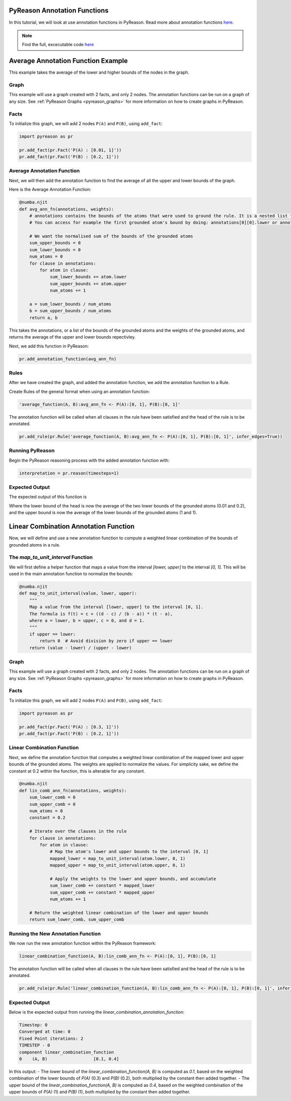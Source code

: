PyReason Annotation Functions 
=============================

In this tutorial, we will look at use annotation functions in PyReason. 
Read more about annotation functions `here <https://pyreason--60.org.readthedocs.build/en/60/user_guide/3_pyreason_rules.html#annotation-functions>`_. 


.. note::
    Find the full, excecutable code `here <https://pyreason--60.org.readthedocs.build/en/60/examples_rst/annotation_function_example.html#annotation-function-example>`_


Average Annotation Function Example
=====================================
This example takes the average of the lower and higher bounds of the nodes in the graph.

Graph
------------

This example will use a graph created with 2 facts, and only 2 nodes. The annotation functions can be run on a graph of any size. See :ref:`PyReason Graphs <pyreason_graphs>` for more information on how to create graphs in PyReason.


Facts
------------
To initialize this graph, we will add 2 nodes ``P(A)`` and ``P(B)``, using ``add_fact``:

.. code:: python

    import pyreason as pr
    
    pr.add_fact(pr.Fact('P(A) : [0.01, 1]'))
    pr.add_fact(pr.Fact('P(B) : [0.2, 1]'))
   



Average Annotation Function
------------------------------
Next, we will then add the annotation function to find the average of all the upper and lower bounds of the graph.

Here is the Average Annotation Function:

.. code:: python

    @numba.njit
    def avg_ann_fn(annotations, weights):
        # annotations contains the bounds of the atoms that were used to ground the rule. It is a nested list that contains a list for each clause
        # You can access for example the first grounded atom's bound by doing: annotations[0][0].lower or annotations[0][0].upper

        # We want the normalised sum of the bounds of the grounded atoms
        sum_upper_bounds = 0
        sum_lower_bounds = 0
        num_atoms = 0
        for clause in annotations:
            for atom in clause:
                sum_lower_bounds += atom.lower
                sum_upper_bounds += atom.upper
                num_atoms += 1

        a = sum_lower_bounds / num_atoms
        b = sum_upper_bounds / num_atoms
        return a, b

This takes the annotations, or a list of the bounds of the grounded atoms and the weights of the grounded atoms, and returns the average of the upper and lower bounds repectivley. 

Next, we add this function in PyReason:

.. code:: python

    pr.add_annotation_function(avg_ann_fn)



Rules
------------
After we have created the graph, and added the annotation function, we add the annotation function to a Rule.

Create Rules of the general format when using an annotation function:

.. code:: text
    
    'average_function(A, B):avg_ann_fn <- P(A):[0, 1], P(B):[0, 1]'

The annotation function will be called when all clauses in the rule have been satisfied and the head of the rule is to be annotated.

.. code:: python

    pr.add_rule(pr.Rule('average_function(A, B):avg_ann_fn <- P(A):[0, 1], P(B):[0, 1]', infer_edges=True))


Running PyReason
-----------------
Begin the PyReason reasoning process with the added annotation function with:

.. code:: python

    interpretation = pr.reason(timesteps=1)


Expected Output
------------------
The expected output of this function is 

.. code:: python
    Timestep: 0

    Converged at time: 0
    Fixed Point iterations: 2
    TIMESTEP - 0
    component            average_function
    0    (A, B)  [0.10500000000000001, 1.0]

Where the lower bound of the head is now the average of the two lower bounds of the grounded atoms (0.01 and 0.2), and the upper bound is now the average of the lower bounds of the grounded atoms (1 and 1).




Linear Combination Annotation Function
=======================================

Now, we will define and use a new annotation function to compute a weighted linear combination of the bounds of grounded atoms in a rule.

The `map_to_unit_interval` Function
------------------------------------
We will first define a helper function that maps a value from the interval `[lower, upper]` to the interval `[0, 1]`. This will be used in the main annotation function to normalize the bounds:

.. code:: python

    @numba.njit
    def map_to_unit_interval(value, lower, upper):
        """
        Map a value from the interval [lower, upper] to the interval [0, 1].
        The formula is f(t) = c + ((d - c) / (b - a)) * (t - a),
        where a = lower, b = upper, c = 0, and d = 1.
        """
        if upper == lower:
            return 0  # Avoid division by zero if upper == lower
        return (value - lower) / (upper - lower)


Graph
------------

This example will use a graph created with 2 facts, and only 2 nodes. The annotation functions can be run on a graph of any size. See :ref:`PyReason Graphs <pyreason_graphs>` for more information on how to create graphs in PyReason.


Facts
------------
To initialize this graph, we will add 2 nodes ``P(A)`` and ``P(B)``, using ``add_fact``:

.. code:: python

    import pyreason as pr
    
    pr.add_fact(pr.Fact('P(A) : [0.3, 1]'))
    pr.add_fact(pr.Fact('P(B) : [0.2, 1]'))
   


Linear Combination Function
------------------------------
Next, we define the annotation function that computes a weighted linear combination of the mapped lower and upper bounds of the grounded atoms. The weights are applied to normalize the values.
For simplicity sake, we define the constant at 0.2 within the function, this is alterable for any constant.

.. code:: python

    @numba.njit
    def lin_comb_ann_fn(annotations, weights):
        sum_lower_comb = 0
        sum_upper_comb = 0
        num_atoms = 0
        constant = 0.2
        
        # Iterate over the clauses in the rule
        for clause in annotations:
            for atom in clause:
                # Map the atom's lower and upper bounds to the interval [0, 1]
                mapped_lower = map_to_unit_interval(atom.lower, 0, 1)
                mapped_upper = map_to_unit_interval(atom.upper, 0, 1)

                # Apply the weights to the lower and upper bounds, and accumulate
                sum_lower_comb += constant * mapped_lower
                sum_upper_comb += constant * mapped_upper
                num_atoms += 1

        # Return the weighted linear combination of the lower and upper bounds
        return sum_lower_comb, sum_upper_comb


Running the New Annotation Function
------------------------------------
We now run the new annotation function within the PyReason framework:

.. code:: text
    
    linear_combination_function(A, B):lin_comb_ann_fn <- P(A):[0, 1], P(B):[0, 1]

The annotation function will be called when all clauses in the rule have been satisfied and the head of the rule is to be annotated.

.. code:: python

    pr.add_rule(pr.Rule('linear_combination_function(A, B):lin_comb_ann_fn <- P(A):[0, 1], P(B):[0, 1]', infer_edges=True))


Expected Output
-----------------
Below is the expected output from running the `linear_combination_annotation_function`:

.. code:: text

    Timestep: 0
    Converged at time: 0
    Fixed Point iterations: 2
    TIMESTEP - 0
    component linear_combination_function
    0    (A, B)                  [0.1, 0.4]

In this output:
- The lower bound of the `linear_combination_function(A, B)` is computed as `0.1`, based on the weighted combination of the lower bounds of `P(A)` (0.3) and `P(B)` (0.2), both multiplied by the constant then added together.
- The upper bound of the `linear_combination_function(A, B)` is computed as `0.4`, based on the weighted combination of the upper bounds of `P(A)` (1) and `P(B)` (1), both multiplied by the constant then added together.
